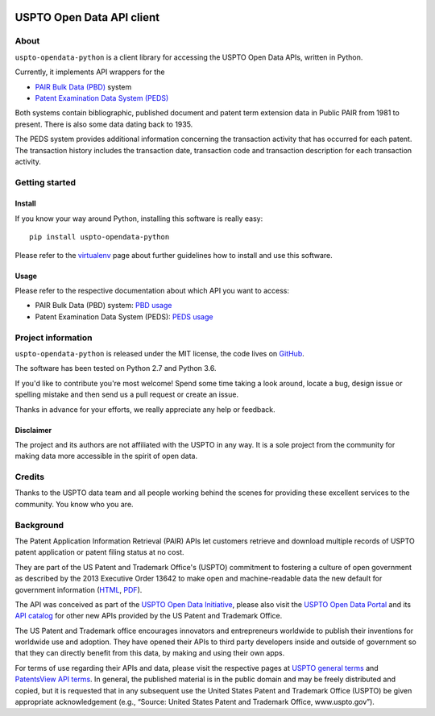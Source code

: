 .. image:: https://img.shields.io/badge/Python-2.7,%203.6-green.svg
    :target: https://pypi.org/project/uspto-opendata-python/

.. image:: https://img.shields.io/pypi/v/uspto-opendata-python.svg
    :target: https://pypi.org/project/uspto-opendata-python/

.. image:: https://img.shields.io/github/tag/ip-tools/uspto-opendata-python.svg
    :target: https://github.com/ip-tools/uspto-opendata-python

##########################
USPTO Open Data API client
##########################


*****
About
*****
``uspto-opendata-python`` is a client library for accessing the USPTO Open Data APIs, written in Python.

Currently, it implements API wrappers for the

- `PAIR Bulk Data (PBD)`_ system
- `Patent Examination Data System (PEDS)`_

Both systems contain bibliographic, published document and patent term extension data in Public PAIR from 1981 to present.
There is also some data dating back to 1935.

The PEDS system provides additional information concerning the transaction activity that has occurred for each patent.
The transaction history includes the transaction date, transaction code and transaction description for each transaction activity.

.. _PAIR Bulk Data (PBD): https://pairbulkdata.uspto.gov/
.. _Patent Examination Data System (PEDS): https://ped.uspto.gov/peds/


***************
Getting started
***************

Install
=======
If you know your way around Python, installing this software is really easy::

    pip install uspto-opendata-python

Please refer to the `virtualenv`_ page about further guidelines how to install and use this software.

.. _virtualenv: https://github.com/ip-tools/uspto-opendata-python/blob/master/docs/virtualenv.rst


Usage
=====
Please refer to the respective documentation about which API you want to access:

- PAIR Bulk Data (PBD) system: `PBD usage`_
- Patent Examination Data System (PEDS): `PEDS usage`_

.. _PBD usage: https://github.com/ip-tools/uspto-opendata-python/blob/master/docs/pbd.rst
.. _PEDS usage: https://github.com/ip-tools/uspto-opendata-python/blob/master/docs/peds.rst


*******************
Project information
*******************
``uspto-opendata-python`` is released under the MIT license,
the code lives on `GitHub <https://github.com/ip-tools/uspto-opendata-python>`_.

The software has been tested on Python 2.7 and Python 3.6.

If you'd like to contribute you're most welcome!
Spend some time taking a look around, locate a bug, design issue or
spelling mistake and then send us a pull request or create an issue.

Thanks in advance for your efforts, we really appreciate any help or feedback.

Disclaimer
==========
The project and its authors are not affiliated with the USPTO in any way.
It is a sole project from the community for making data more accessible in the spirit of open data.


*******
Credits
*******
Thanks to the USPTO data team and all people working behind the scenes
for providing these excellent services to the community. You know who you are.


**********
Background
**********
The Patent Application Information Retrieval (PAIR) APIs let customers retrieve and download
multiple records of USPTO patent application or patent filing status at no cost.

They are part of the US Patent and Trademark Office's (USPTO) commitment to fostering a culture of open government as
described by the 2013 Executive Order 13642 to make open and machine-readable data the new default for government information
(`HTML <https://obamawhitehouse.archives.gov/the-press-office/2013/05/09/executive-order-making-open-and-machine-readable-new-default-government->`_,
`PDF <https://www.gpo.gov/fdsys/pkg/FR-2013-05-14/pdf/2013-11533.pdf>`_).

The API was conceived as part of the `USPTO Open Data Initiative`_, please also visit the `USPTO Open Data Portal`_
and its `API catalog`_ for other new APIs provided by the US Patent and Trademark Office.

The US Patent and Trademark office encourages innovators and entrepreneurs worldwide to publish their inventions
for worldwide use and adoption. They have opened their APIs to third party developers inside and outside of
government so that they can directly benefit from this data, by making and using their own apps.

For terms of use regarding their APIs and data, please visit the respective pages at `USPTO general terms`_ and
`PatentsView API terms`_. In general, the published material is in the public domain and may be freely distributed and
copied, but it is requested that in any subsequent use the United States Patent and Trademark Office (USPTO) be given
appropriate acknowledgement (e.g., “Source: United States Patent and Trademark Office, www.uspto.gov”).

.. _USPTO Open Data Initiative: https://www.uspto.gov/learning-and-resources/open-data-and-mobility
.. _USPTO Open Data Portal: https://developer.uspto.gov/
.. _API catalog: https://developer.uspto.gov/api-catalog

.. _Bulk Data Products: https://www.uspto.gov/learning-and-resources/bulk-data-products
.. _Bulk search and download: https://developer.uspto.gov/api-catalog/bulk-search-and-download
.. _PAIR Bulk Data: https://developer.uspto.gov/api-catalog/pair-bulk-data

.. _USPTO general terms: https://www.uspto.gov/terms-use-uspto-websites#copyright
.. _PatentsView API terms: http://www.patentsview.org/api/faqs.html#what-api

